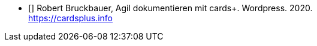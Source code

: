 - [[[rb1]]] Robert Bruckbauer, Agil dokumentieren mit cards+. Wordpress. 2020. +
https://cardsplus.info